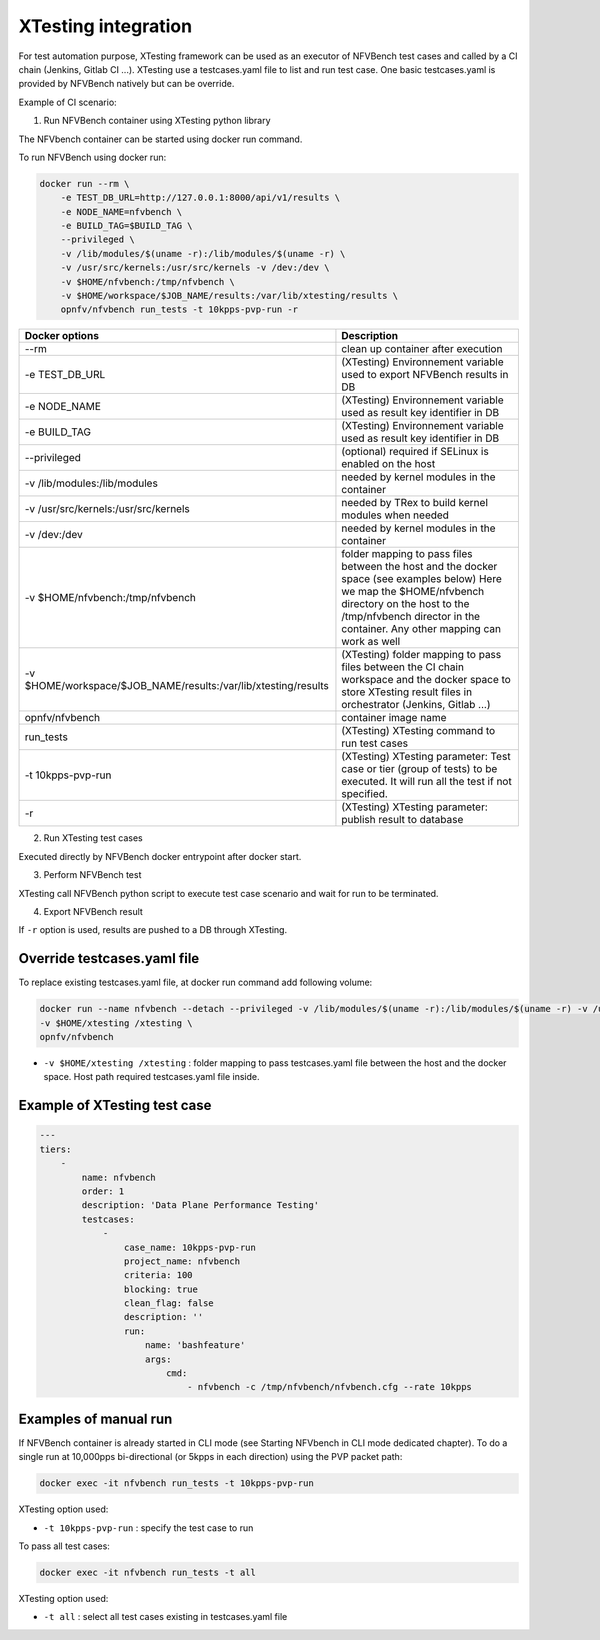 .. This work is licensed under a Creative Commons Attribution 4.0 International License.
.. SPDX-License-Identifier: CC-BY-4.0


XTesting integration
--------------------

For test automation purpose, XTesting framework can be used as an executor of NFVBench test cases and called by a CI chain (Jenkins, Gitlab CI ...).
XTesting use a testcases.yaml file to list and run test case. One basic testcases.yaml is provided by NFVBench natively but can be override.

Example of CI scenario:

.. image:: images/nfvbench-xtesting.png

1. Run NFVBench container using XTesting python library

The NFVbench container can be started using docker run command.

To run NFVBench using docker run:

.. code-block:: bash

    docker run --rm \
        -e TEST_DB_URL=http://127.0.0.1:8000/api/v1/results \
        -e NODE_NAME=nfvbench \
        -e BUILD_TAG=$BUILD_TAG \
        --privileged \
        -v /lib/modules/$(uname -r):/lib/modules/$(uname -r) \
        -v /usr/src/kernels:/usr/src/kernels -v /dev:/dev \
        -v $HOME/nfvbench:/tmp/nfvbench \
        -v $HOME/workspace/$JOB_NAME/results:/var/lib/xtesting/results \
        opnfv/nfvbench run_tests -t 10kpps-pvp-run -r

+---------------------------------------------------------------+------------------------------------------------------------------------+
| Docker options                                                | Description                                                            |
+===============================================================+========================================================================+
| --rm                                                          | clean up container after execution                                     |
+---------------------------------------------------------------+------------------------------------------------------------------------+
| -e TEST_DB_URL                                                | (XTesting) Environnement variable used to export NFVBench results in DB|
+---------------------------------------------------------------+------------------------------------------------------------------------+
| -e NODE_NAME                                                  | (XTesting) Environnement variable used as result key identifier in DB  |
+---------------------------------------------------------------+------------------------------------------------------------------------+
| -e BUILD_TAG                                                  | (XTesting) Environnement variable used as result key identifier in DB  |
+---------------------------------------------------------------+------------------------------------------------------------------------+
| --privileged                                                  | (optional) required if SELinux is enabled on the host                  |
+---------------------------------------------------------------+------------------------------------------------------------------------+
| -v /lib/modules:/lib/modules                                  | needed by kernel modules in the container                              |
+---------------------------------------------------------------+------------------------------------------------------------------------+
| -v /usr/src/kernels:/usr/src/kernels                          | needed by TRex to build kernel modules when needed                     |
+---------------------------------------------------------------+------------------------------------------------------------------------+
| -v /dev:/dev                                                  | needed by kernel modules in the container                              |
+---------------------------------------------------------------+------------------------------------------------------------------------+
| -v $HOME/nfvbench:/tmp/nfvbench                               | folder mapping to pass files between the                               |
|                                                               | host and the docker space (see examples below)                         |
|                                                               | Here we map the $HOME/nfvbench directory on the host                   |
|                                                               | to the /tmp/nfvbench director in the container.                        |
|                                                               | Any other mapping can work as well                                     |
+---------------------------------------------------------------+------------------------------------------------------------------------+
| -v $HOME/workspace/$JOB_NAME/results:/var/lib/xtesting/results| (XTesting) folder mapping to pass files between the                    |
|                                                               | CI chain workspace and the docker space to store XTesting result files |
|                                                               | in orchestrator (Jenkins, Gitlab ...)                                  |
+---------------------------------------------------------------+------------------------------------------------------------------------+
| opnfv/nfvbench                                                | container image name                                                   |
+---------------------------------------------------------------+------------------------------------------------------------------------+
| run_tests                                                     | (XTesting) XTesting command to run test cases                          |
+---------------------------------------------------------------+------------------------------------------------------------------------+
| -t 10kpps-pvp-run                                             | (XTesting) XTesting parameter: Test case or tier (group of tests)      |
|                                                               | to be executed. It will run all the test if not specified.             |
+---------------------------------------------------------------+------------------------------------------------------------------------+
| -r                                                            | (XTesting) XTesting parameter: publish result to database              |
+---------------------------------------------------------------+------------------------------------------------------------------------+

2. Run XTesting test cases

Executed directly by NFVBench docker entrypoint after docker start.

3. Perform NFVBench test

XTesting call NFVBench python script to execute test case scenario and wait for run to be terminated.

4. Export NFVBench result

If ``-r`` option is used, results are pushed to a DB through XTesting.


Override testcases.yaml file
~~~~~~~~~~~~~~~~~~~~~~~~~~~~

To replace existing testcases.yaml file, at docker run command add following volume:

.. code-block:: bash

    docker run --name nfvbench --detach --privileged -v /lib/modules/$(uname -r):/lib/modules/$(uname -r) -v /usr/src/kernels:/usr/src/kernels -v /dev:/dev -v $HOME/nfvbench:/tmp/nfvbench \
    -v $HOME/xtesting /xtesting \
    opnfv/nfvbench

* ``-v $HOME/xtesting /xtesting`` : folder mapping to pass testcases.yaml file between the host and the docker space. Host path required testcases.yaml file inside.

Example of XTesting test case
~~~~~~~~~~~~~~~~~~~~~~~~~~~~~

.. code-block:: bash

    ---
    tiers:
        -
            name: nfvbench
            order: 1
            description: 'Data Plane Performance Testing'
            testcases:
                -
                    case_name: 10kpps-pvp-run
                    project_name: nfvbench
                    criteria: 100
                    blocking: true
                    clean_flag: false
                    description: ''
                    run:
                        name: 'bashfeature'
                        args:
                            cmd:
                                - nfvbench -c /tmp/nfvbench/nfvbench.cfg --rate 10kpps


Examples of manual run
~~~~~~~~~~~~~~~~~~~~~~

If NFVBench container is already started in CLI mode (see Starting NFVbench in CLI mode dedicated chapter).
To do a single run at 10,000pps bi-directional (or 5kpps in each direction) using the PVP packet path:

.. code-block:: bash

   docker exec -it nfvbench run_tests -t 10kpps-pvp-run

XTesting option used:

* ``-t 10kpps-pvp-run`` : specify the test case to run

To pass all test cases:

.. code-block:: bash

   docker exec -it nfvbench run_tests -t all

XTesting option used:

* ``-t all`` : select all test cases existing in testcases.yaml file

